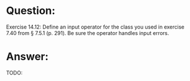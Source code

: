 * Question:
Exercise 14.12: Define an input operator for the class you used in exercise
7.40 from § 7.5.1 (p. 291). Be sure the operator handles input errors.

* Answer:
TODO:
